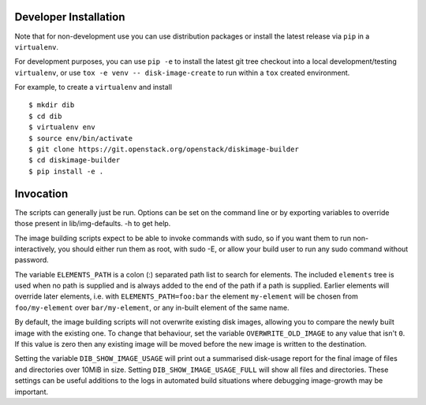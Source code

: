 Developer Installation
======================

Note that for non-development use you can use distribution packages or
install the latest release via ``pip`` in a ``virtualenv``.

For development purposes, you can use ``pip -e`` to install the latest
git tree checkout into a local development/testing ``virtualenv``, or
use ``tox -e venv -- disk-image-create`` to run within a ``tox``
created environment.

For example, to create a ``virtualenv`` and install

::

   $ mkdir dib
   $ cd dib
   $ virtualenv env
   $ source env/bin/activate
   $ git clone https://git.openstack.org/openstack/diskimage-builder
   $ cd diskimage-builder
   $ pip install -e .

Invocation
==========

The scripts can generally just be run. Options can be set on the
command line or by exporting variables to override those present in
lib/img-defaults. -h to get help.

The image building scripts expect to be able to invoke commands with
sudo, so if you want them to run non-interactively, you should either
run them as root, with sudo -E, or allow your build user to run any
sudo command without password.

The variable ``ELEMENTS_PATH`` is a colon (:) separated path list to
search for elements.  The included ``elements`` tree is used when no
path is supplied and is always added to the end of the path if a path
is supplied.  Earlier elements will override later elements, i.e. with
``ELEMENTS_PATH=foo:bar`` the element ``my-element`` will be chosen
from ``foo/my-element`` over ``bar/my-element``, or any in-built
element of the same name.

By default, the image building scripts will not overwrite existing
disk images, allowing you to compare the newly built image with the
existing one. To change that behaviour, set the variable
``OVERWRITE_OLD_IMAGE`` to any value that isn't ``0``. If this value is
zero then any existing image will be moved before the new image is
written to the destination.

Setting the variable ``DIB_SHOW_IMAGE_USAGE`` will print out a
summarised disk-usage report for the final image of files and
directories over 10MiB in size.  Setting ``DIB_SHOW_IMAGE_USAGE_FULL``
will show all files and directories.  These settings can be useful
additions to the logs in automated build situations where debugging
image-growth may be important.
